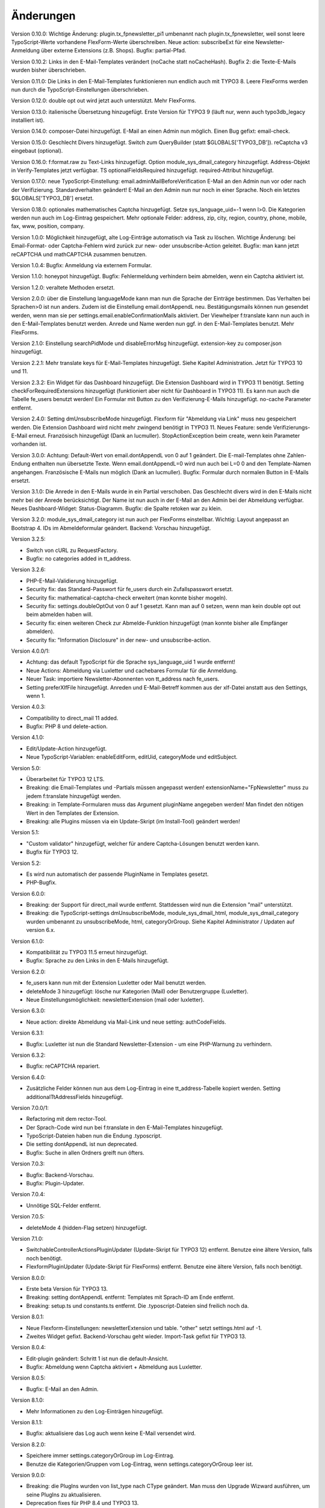 ﻿.. include:: /Includes.rst.txt


.. _changelog:

Änderungen
==========

Version 0.10.0: Wichtige Änderung: plugin.tx_fpnewsletter_pi1 umbenannt nach plugin.tx_fpnewsletter, weil sonst leere TypoScript-Werte vorhandene FlexForm-Werte überschreiben.
Neue action: subscribeExt für eine Newsletter-Anmeldung über externe Extensions (z.B. Shops). Bugfix: partial-Pfad.

Version 0.10.2: Links in den E-Mail-Templates verändert (noCache statt noCacheHash).
Bugfix 2: die Texte-E-Mails wurden bisher überschrieben.

Version 0.11.0: Die Links in den E-Mail-Templates funktionieren nun endlich auch mit TYPO3 8.
Leere FlexForms werden nun durch die TypoScript-Einstellungen überschrieben.

Version 0.12.0: double opt out wird jetzt auch unterstützt. Mehr FlexForms.

Version 0.13.0: italienische Übersetzung hinzugefügt.
Erste Version für TYPO3 9 (läuft nur, wenn auch typo3db_legacy installiert ist).

Version 0.14.0: composer-Datei hinzugefügt.
E-Mail an einen Admin nun möglich.
Einen Bug gefixt: email-check.

Version 0.15.0: Geschlecht Divers hinzugefügt.
Switch zum QueryBuilder (statt $GLOBALS['TYPO3_DB']).
reCaptcha v3 eingebaut (optional).

Version 0.16.0: f:format.raw zu Text-Links hinzugefügt.
Option module_sys_dmail_category hinzugefügt.
Address-Objekt in Verify-Templates jetzt verfügbar.
TS optionalFieldsRequired hinzugefügt. required-Attribut hinzugefügt.

Version 0.17.0: neue TypoScript-Einstellung: email.adminMailBeforeVerification
E-Mail an den Admin nun vor oder nach der Verifizierung. Standardverhalten geändert!
E-Mail an den Admin nun nur noch in einer Sprache.
Noch ein letztes $GLOBALS['TYPO3_DB'] ersetzt.

Version 0.18.0: optionales mathematisches Captcha hinzugefügt.
Setze sys_language_uid=-1 wenn l>0.
Die Kategorien werden nun auch im Log-Eintrag gespeichert.
Mehr optionale Felder: address, zip, city, region, country, phone, mobile, fax, www, position, company.

Version 1.0.0: Möglichkeit hinzugefügt, alte Log-Einträge automatisch via Task zu löschen.
Wichtige Änderung: bei Email-Format- oder Captcha-Fehlern wird zurück zur new- oder unsubscribe-Action geleitet.
Bugfix: man kann jetzt reCAPTCHA und mathCAPTCHA zusammen benutzen.

Version 1.0.4: Bugfix: Anmeldung via externem Formular.

Version 1.1.0: honeypot hinzugefügt.
Bugfix: Fehlermeldung verhindern beim abmelden, wenn ein Captcha aktiviert ist.

Version 1.2.0: veraltete Methoden ersetzt.

Version 2.0.0: über die Einstellung languageMode kann man nun die Sprache der Einträge bestimmen.
Das Verhalten bei Sprachen>0 ist nun anders. Zudem ist die Einstellung email.dontAppendL neu.
Bestätigungsmails können nun gesendet werden, wenn man sie per settings.email.enableConfirmationMails aktiviert.
Der Viewhelper f:translate kann nun auch in den E-Mail-Templates benutzt werden.
Anrede und Name werden nun ggf. in den E-Mail-Templates benutzt.
Mehr FlexForms.

Version 2.1.0: Einstellung searchPidMode und disableErrorMsg hinzugefügt.
extension-key zu composer.json hinzugefügt.

Version 2.2.1: Mehr translate keys für E-Mail-Templates hinzugefügt. Siehe Kapitel Administration.
Jetzt für TYPO3 10 und 11.

Version 2.3.2: Ein Widget für das Dashboard hinzugefügt. Die Extension Dashboard wird in TYPO3 11 benötigt.
Setting checkForRequiredExtensions hinzugefügt (funktioniert aber nicht für Dashboard in TYPO3 11).
Es kann nun auch die Tabelle fe_users benutzt werden!
Ein Formular mit Button zu den Verifizierung-E-Mails hinzugefügt.
no-cache Parameter entfernt.

Version 2.4.0: Setting dmUnsubscribeMode hinzugefügt. Flexform für "Abmeldung via Link" muss neu gespeichert werden.
Die Extension Dashboard wird nicht mehr zwingend benötigt in TYPO3 11.
Neues Feature: sende Verifizierungs-E-Mail erneut.
Französisch hinzugefügt (Dank an lucmuller).
StopActionException beim create, wenn kein Parameter vorhanden ist.

Version 3.0.0: Achtung: Default-Wert von email.dontAppendL von 0 auf 1 geändert.
Die E-mail-Templates ohne Zahlen-Endung enthalten nun übersetzte Texte.
Wenn email.dontAppendL=0 wird nun auch bei L=0 0 and den Template-Namen angehangen.
Französische E-Mails nun möglich (Dank an lucmuller).
Bugfix: Formular durch normalen Button in E-Mails ersetzt.

Version 3.1.0: Die Anrede in den E-Mails wurde in ein Partial verschoben.
Das Geschlecht divers wird in den E-Mails nicht mehr bei der Anrede berücksichtigt.
Der Name ist nun auch in der E-Mail an den Admin bei der Abmeldung verfügbar.
Neues Dashboard-Widget: Status-Diagramm.
Bugfix: die Spalte retoken war zu klein.

Version 3.2.0: module_sys_dmail_category ist nun auch per FlexForms einstellbar.
Wichtig: Layout angepasst an Bootstrap 4.
IDs im Abmeldeformular geändert.
Backend: Vorschau hinzugefügt.

Version 3.2.5:

- Switch von cURL zu RequestFactory.

- Bugfix: no categories added in tt_address.

Version 3.2.6:

- PHP-E-Mail-Validierung hinzugefügt.

- Security fix: das Standard-Passwort für fe_users durch ein Zufallspasswort ersetzt.

- Security fix: mathematical-captcha-check erweitert (man konnte bisher mogeln).

- Security fix: settings.doubleOptOut von 0 auf 1 gesetzt. Kann man auf 0 setzen, wenn man kein double opt out beim abmelden haben will.

- Security fix: einen weiteren Check zur Abmelde-Funktion hinzugefügt (man konnte bisher alle Empfänger abmelden).

- Security fix: "Information Disclosure" in der new- und unsubscribe-action.

Version 4.0.0/1:

- Achtung: das default TypoScript für die Sprache sys_language_uid 1 wurde entfernt!

- Neue Actions: Abmeldung via Luxletter und cachebares Formular für die Anmeldung.

- Neuer Task: importiere Newsletter-Abonnenten von tt_address nach fe_users.

- Setting preferXlfFile hinzugefügt. Anreden und E-Mail-Betreff kommen aus der xlf-Datei anstatt aus den Settings, wenn 1.

Version 4.0.3:

- Compatibility to direct_mail 11 added.

- Bugfix: PHP 8 und delete-action.

Version 4.1.0:

- Edit/Update-Action hinzugefügt.

- Neue TypoScript-Variablen: enableEditForm, editUid, categoryMode und editSubject.

Version 5.0:

- Überarbeitet für TYPO3 12 LTS.

- Breaking: die Email-Templates und -Partials müssen angepasst werden! extensionName="FpNewsletter" muss zu jedem f:translate hinzugefügt werden.

- Breaking: in Template-Formularen muss das Argument pluginName angegeben werden! Man findet den nötigen Wert in den Templates der Extension.

- Breaking: alle Plugins müssen via ein Update-Skript (im Install-Tool) geändert werden!

Version 5.1:

- "Custom validator" hinzugefügt, welcher für andere Captcha-Lösungen benutzt werden kann.

- Bugfix für TYPO3 12.

Version 5.2:

- Es wird nun automatisch der passende PluginName in Templates gesetzt.

- PHP-Bugfix.

Version 6.0.0:

- Breaking: der Support für direct_mail wurde entfernt. Stattdessen wird nun die Extension "mail" unterstützt.

- Breaking: die TypoScript-settings dmUnsubscribeMode, module_sys_dmail_html, module_sys_dmail_category wurden umbenannt zu
  unsubscribeMode, html, categoryOrGroup. Siehe Kapitel Administrator / Updaten auf version 6.x.

Version 6.1.0:

- Kompatibilität zu TYPO3 11.5 erneut hinzugefügt.

- Bugfix: Sprache zu den Links in den E-Mails hinzugefügt.

Version 6.2.0:

- fe_users kann nun mit der Extension Luxletter oder Mail benutzt werden.

- deleteMode 3 hinzugefügt: lösche nur Kategorien (Mail) oder Benutzergruppe (Luxletter).

- Neue Einstellungsmöglichkeit: newsletterExtension (mail oder luxletter).

Version 6.3.0:

- Neue action: direkte Abmeldung via Mail-Link und neue setting: authCodeFields.

Version 6.3.1:

- Bugfix: Luxletter ist nun die Standard Newsletter-Extension - um eine PHP-Warnung zu verhindern.

Version 6.3.2:

- Bugfix: reCAPTCHA repariert.

Version 6.4.0:

- Zusätzliche Felder können nun aus dem Log-Eintrag in eine tt_address-Tabelle kopiert werden. Setting additionalTtAddressFields hinzugefügt.

Version 7.0.0/1:

- Refactoring mit dem rector-Tool.

- Der Sprach-Code wird nun bei f:translate in den E-Mail-Templates hinzugefügt.

- TypoScript-Dateien haben nun die Endung .typoscript.

- Die setting dontAppendL ist nun deprecated.

- Bugfix: Suche in allen Ordners greift nun öfters.

Version 7.0.3:

- Bugfix: Backend-Vorschau.

- Bugfix: Plugin-Updater.

Version 7.0.4:

- Unnötige SQL-Felder entfernt.

Version 7.0.5:

- deleteMode 4 (hidden-Flag setzen) hinzugefügt.

Version 7.1.0:

- SwitchableControllerActionsPluginUpdater (Update-Skript für TYPO3 12) entfernt. Benutze eine ältere Version, falls noch benötigt.

- FlexformPluginUpdater (Update-Skript für FlexForms) entfernt. Benutze eine ältere Version, falls noch benötigt.

Version 8.0.0:

- Erste beta Version für TYPO3 13.

- Breaking: setting dontAppendL entfernt: Templates mit Sprach-ID am Ende entfernt.

- Breaking: setup.ts und constants.ts entfernt. Die .typoscript-Dateien sind freilich noch da.

Version 8.0.1:

- Neue Flexform-Einstellungen: newsletterExtension und table. "other" setzt settings.html auf -1.

- Zweites Widget gefixt. Backend-Vorschau geht wieder. Import-Task gefixt für TYPO3 13.

Version 8.0.4:

- Edit-plugin geändert: Schritt 1 ist nun die default-Ansicht.

- Bugfix: Abmeldung wenn Captcha aktiviert + Abmeldung aus Luxletter.

Version 8.0.5:

- Bugfix: E-Mail an den Admin.

Version 8.1.0:

- Mehr Informationen zu den Log-Einträgen hinzugefügt.

Version 8.1.1:

- Bugfix: aktualisiere das Log auch wenn keine E-Mail versendet wird.

Version 8.2.0:

- Speichere immer settings.categoryOrGroup im Log-Eintrag.

- Benutze die Kategorien/Gruppen vom Log-Eintrag, wenn settings.categoryOrGroup leer ist.

Version 9.0.0:

- Breaking: die PlugIns wurden von list_type nach CType geändert. Man muss den Upgrade Wizward ausführen, um seine PlugIns zu aktualisieren.

- Deprecation fixes für PHP 8.4 und TYPO3 13.

Version 9.0.1:

- Neue Adresse bei GitHub: https://github.com/fixpunkt-com/fp_newsletter
